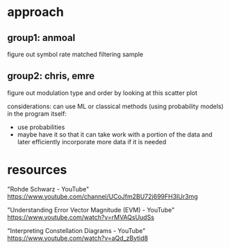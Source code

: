 * approach
** group1: anmoal
figure out symbol rate
matched filtering
sample
** group2: chris, emre
figure out modulation type and order by looking at this scatter plot

considerations:
can use ML or classical methods (using probability models)
in the program itself:
- use probabilities
- maybe have it so that it can take work with a portion of the data and later efficiently incorporate more data if it is needed

* resources
"Rohde Schwarz - YouTube"
[[https://www.youtube.com/channel/UCoJfm2BU72j699FH3IUr3mg]]

"Understanding Error Vector Magnitude (EVM) - YouTube"
[[https://www.youtube.com/watch?v=rMVAQsUudSs]]

"Interpreting Constellation Diagrams - YouTube"
[[https://www.youtube.com/watch?v=aQd_zBytid8]]

